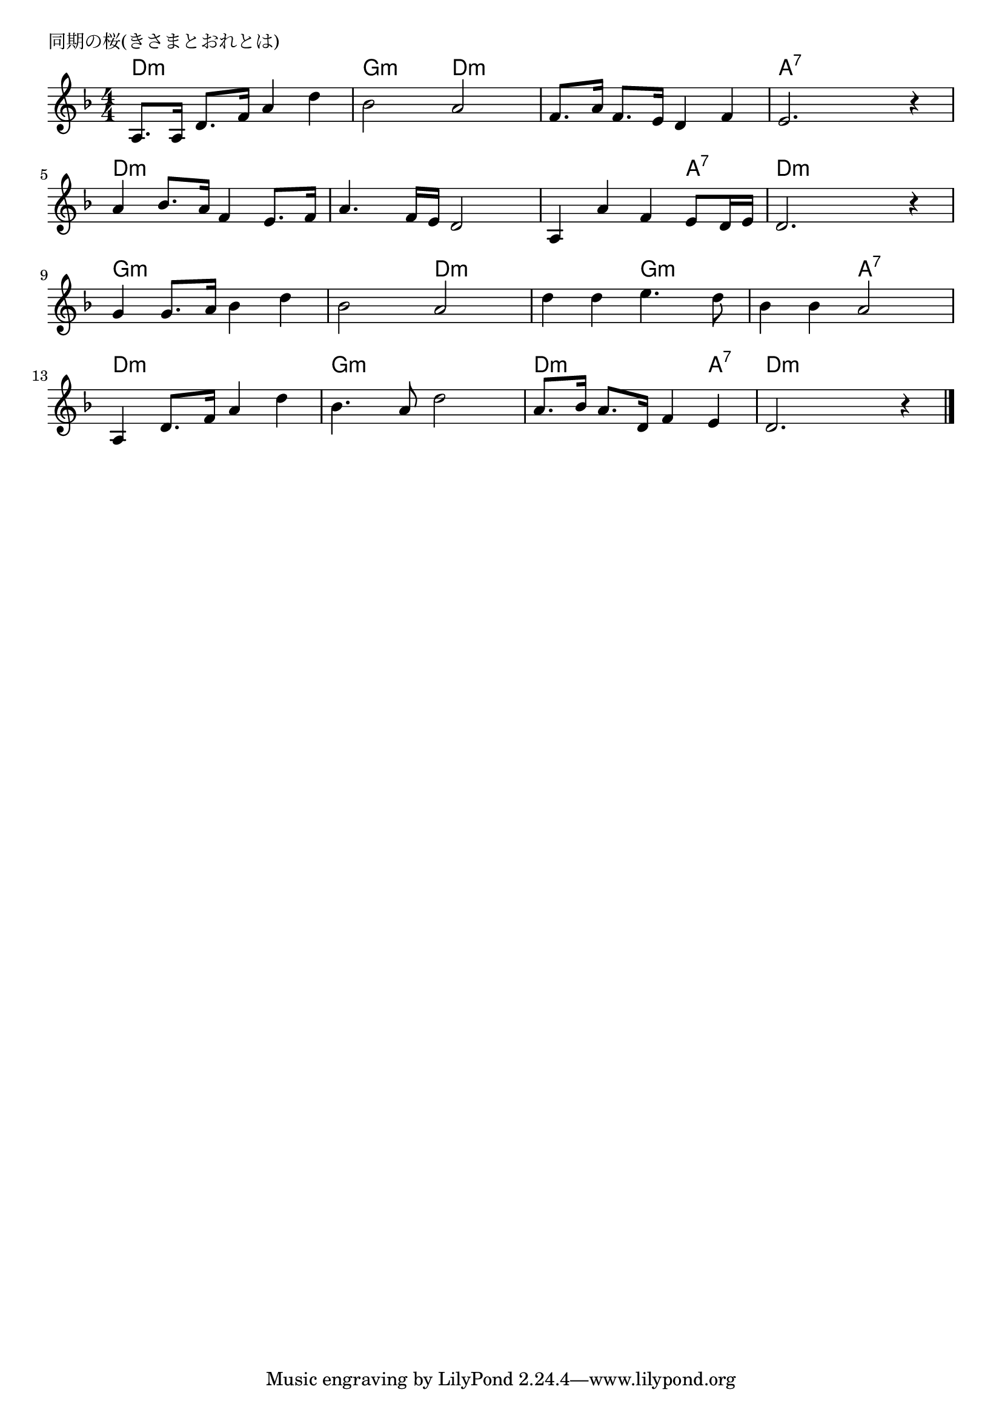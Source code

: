 \version "2.18.2"

% 同期の桜(きさまとおれとは)
% \index{どうき@同期の桜(きさまとおれとは)}

\header {
piece = "同期の桜(きさまとおれとは)"
}

melody =
\relative c' {
\key f \major
\time 4/4
\set Score.tempoHideNote = ##t
\tempo 4=80
\numericTimeSignature

a8. a16 d8. f16 a4 d |
bes 2 a |
f8. a16 f8. e16 d4 f |
e2. r4 |

a4 bes8. a16 f4 e8. f16 | % 5
a4. f16 e16 d2 |
a4 a' f e8 d16 e |
d2. r4 |

g 4 g8. a16 bes4 d | % 9
bes2 a |
d4 d e4. d8 |
bes4 bes a2 |

a,4 d8. f16 a4 d |
bes4. a8 d2 |
a8. bes16 a8. d,16 f4 e |
d2. r4 |


\bar "|."
}
\score {
<<
\chords {
\set noChordSymbol = ""
\set chordChanges=##t
%
d4:m d:m d:m d:m g:m g:m d:m d:m d:m d:m d:m d:m a:7 a:7 a:7 a:7
d:m d:m d:m d:m d:m d:m d:m d:m d:m d:m d:m a:7 d:m d:m d:m d:m 
g:m g:m g:m g:m g:m g:m d:m d:m d:m d:m g:m g:m g:m g:m a:7 a:7
d:m d:m d:m d:m g:m g:m g:m g:m  d:m d:m d:m a:7 d:m d:m d:m d:m


}
\new Staff {\melody}
>>
\layout {
line-width = #190
indent = 0\mm
}
\midi {}
}